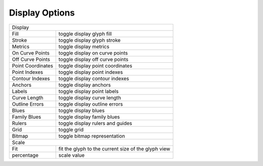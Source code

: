 .. _displayOptions:

Display Options
===============

.. image:: /static/glyphDisplayOptions.png

.. cssclass:: doctable

+-------------------+-----------------------------------------------------+
| Display                                                                 |
+-------------------+-----------------------------------------------------+
| Fill              | toggle display glyph fill                           |
+-------------------+-----------------------------------------------------+
| Stroke            | toggle display glyph stroke                         |
+-------------------+-----------------------------------------------------+
| Metrics           | toggle display metrics                              |
+-------------------+-----------------------------------------------------+
| On Curve Points   | toggle display on curve points                      |
+-------------------+-----------------------------------------------------+
| Off Curve Points  | toggle display off curve points                     |
+-------------------+-----------------------------------------------------+
| Point Coordinates | toggle display point coordinates                    |
+-------------------+-----------------------------------------------------+
| Point Indexes     | toggle display point indexes                        |
+-------------------+-----------------------------------------------------+
| Contour Indexes   | toggle display contour indexes                      |
+-------------------+-----------------------------------------------------+
| Anchors           | toggle display anchors                              |
+-------------------+-----------------------------------------------------+
| Labels            | toggle display point labels                         |
+-------------------+-----------------------------------------------------+
| Curve Length      | toggle display curve length                         |
+-------------------+-----------------------------------------------------+
| Outline Errors    | toggle display outline errors                       |
+-------------------+-----------------------------------------------------+
| Blues             | toggle display blues                                |
+-------------------+-----------------------------------------------------+
| Family Blues      | toggle display family blues                         |
+-------------------+-----------------------------------------------------+
| Rulers            | toggle display rulers and guides                    |
+-------------------+-----------------------------------------------------+
| Grid              | toggle grid                                         |
+-------------------+-----------------------------------------------------+
| Bitmap            | toggle bitmap representation                        |
+-------------------+-----------------------------------------------------+
| Scale                                                                   |
+-------------------+-----------------------------------------------------+
| Fit               | fit the glyph to the current size of the glyph view |
+-------------------+-----------------------------------------------------+
| percentage        | scale value                                         |
+-------------------+-----------------------------------------------------+


